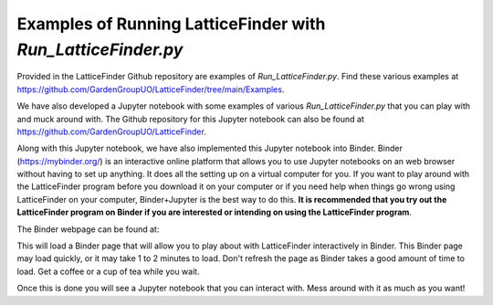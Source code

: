 
.. _Examples_of_Running_LatticeFinder:

Examples of Running LatticeFinder with *Run_LatticeFinder.py*
=============================================================

.. image:: https://mybinder.org/badge_logo.svg
   :target: https://mybinder.org/v2/gh/GardenGroupUO/LatticeFinder/main?urlpath=lab
   :alt: Binder

Provided in the LatticeFinder Github repository are examples of *Run_LatticeFinder.py*. Find these various examples at https://github.com/GardenGroupUO/LatticeFinder/tree/main/Examples.

We have also developed a Jupyter notebook with some examples of various *Run_LatticeFinder.py* that you can play with and muck around with. The Github repository for this Jupyter notebook can also be found at https://github.com/GardenGroupUO/LatticeFinder. 

Along with this Jupyter notebook, we have also implemented this Jupyter notebook into Binder. Binder (https://mybinder.org/) is an interactive online platform that allows you to use Jupyter notebooks on an web browser without having to set up anything. It does all the setting up on a virtual computer for you. If you want to play around with the LatticeFinder program before you download it on your computer or if you need help when things go wrong using LatticeFinder on your computer, Binder+Jupyter is the best way to do this. **It is recommended that you try out the LatticeFinder program on Binder if you are interested or intending on using the LatticeFinder program**.

The Binder webpage can be found at: 

.. image:: https://mybinder.org/badge_logo.svg
   :target: https://mybinder.org/v2/gh/GardenGroupUO/LatticeFinder/main?urlpath=lab
   :alt: Binder

This will load a Binder page that will allow you to play about with LatticeFinder interactively in Binder. This Binder page may load quickly, or it may take 1 to 2 minutes to load. Don't refresh the page as Binder takes a good amount of time to load. Get a coffee or a cup of tea while you wait. 

Once this is done you will see a Jupyter notebook that you can interact with. Mess around with it as much as you want!
